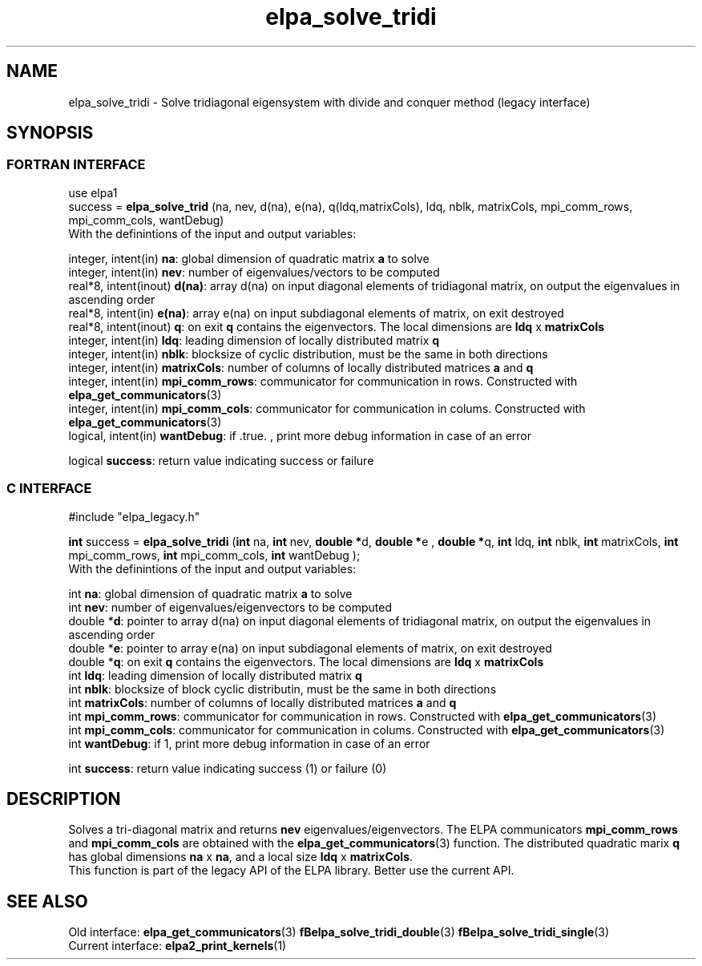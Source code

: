 .TH "elpa_solve_tridi" 3 "Wed May 17 2017" "ELPA" \" -*- nroff -*-
.ad l
.nh
.SH NAME
elpa_solve_tridi \- Solve tridiagonal eigensystem with divide and conquer method (legacy interface)
.br

.SH SYNOPSIS
.br
.SS FORTRAN INTERFACE
use elpa1
.br
.br
.RI  "success = \fBelpa_solve_trid\fP (na, nev, d(na), e(na), q(ldq,matrixCols), ldq, nblk, matrixCols, mpi_comm_rows, mpi_comm_cols, wantDebug)"
.br
.RI " "
.br
.RI "With the definintions of the input and output variables:"

.br
.RI "integer, intent(in)    \fBna\fP:            global dimension of quadratic matrix \fBa\fP to solve"
.br
.RI "integer, intent(in)    \fBnev\fP:           number of eigenvalues/vectors to be computed"
.br
.RI "real*8,  intent(inout) \fBd(na)\fP:         array d(na) on input diagonal elements of tridiagonal matrix, on output the eigenvalues in ascending order"
.br
.RI "real*8,  intent(in)    \fBe(na)\fP:         array e(na) on input subdiagonal elements of matrix, on exit destroyed"
.br
.RI "real*8,  intent(inout) \fBq\fP:             on exit \fBq\fP contains the eigenvectors. The local dimensions are \fBldq\fP x \fBmatrixCols\fP"
.br
.RI "integer, intent(in)    \fBldq\fP:           leading dimension of locally distributed matrix \fBq\fP"
.br
.RI "integer, intent(in)    \fBnblk\fP:          blocksize of cyclic distribution, must be the same in both directions"
.br
.RI "integer, intent(in)    \fBmatrixCols\fP:    number of columns of locally distributed matrices \fBa\fP and \fBq\fP"
.br
.RI "integer, intent(in)    \fBmpi_comm_rows\fP: communicator for communication in rows. Constructed with \fBelpa_get_communicators\fP(3)"
.br
.RI "integer, intent(in)    \fBmpi_comm_cols\fP: communicator for communication in colums. Constructed with \fBelpa_get_communicators\fP(3)"
.br
.RI "logical, intent(in)    \fBwantDebug\fP:     if .true. , print more debug information in case of an error"

.RI "logical                \fBsuccess\fP:       return value indicating success or failure"
.br
.SS C INTERFACE
#include "elpa_legacy.h"

.br
.RI "\fBint\fP success = \fBelpa_solve_tridi\fP (\fBint\fP na, \fBint\fP nev, \fB double *\fPd,\fB double *\fPe ,\fB double *\fPq, \fBint\fP ldq, \fBint\fP nblk, \fBint\fP matrixCols, \fBint\fP mpi_comm_rows, \fBint\fP mpi_comm_cols, \fBint\fP wantDebug );"
.br
.RI " "
.br
.RI "With the definintions of the input and output variables:"

.br
.RI "int     \fBna\fP:            global dimension of quadratic matrix \fBa\fP to solve"
.br
.RI "int     \fBnev\fP:           number of eigenvalues/eigenvectors to be computed"
.br
.RI "double *\fBd\fP:             pointer to array d(na) on input diagonal elements of tridiagonal matrix, on output the eigenvalues in ascending order"
.br
.RI "double *\fBe\fP:             pointer to array e(na) on input subdiagonal elements of matrix, on exit destroyed"
.br
.RI "double *\fBq\fP:             on exit \fBq\fP contains the eigenvectors. The local dimensions are \fBldq\fP x \fBmatrixCols\fP"
.br
.RI "int     \fBldq\fP:           leading dimension of locally distributed matrix \fBq\fP"
.br
.RI "int     \fBnblk\fP:          blocksize of block cyclic distributin, must be the same in both directions"
.br
.RI "int     \fBmatrixCols\fP:    number of columns of locally distributed matrices \fBa\fP and \fBq\fP"
.br
.RI "int     \fBmpi_comm_rows\fP: communicator for communication in rows. Constructed with \fBelpa_get_communicators\fP(3)"
.br
.RI "int     \fBmpi_comm_cols\fP: communicator for communication in colums. Constructed with \fBelpa_get_communicators\fP(3)"
.br
.RI "int     \fBwantDebug\fP:     if 1, print more debug information in case of an error"
.br

.RI "int     \fBsuccess\fP:       return value indicating success (1) or failure (0)

.SH DESCRIPTION
Solves a tri-diagonal matrix and returns \fBnev\fP eigenvalues/eigenvectors. The ELPA communicators \fBmpi_comm_rows\fP and \fBmpi_comm_cols\fP are obtained with the \fBelpa_get_communicators\fP(3) function. The distributed quadratic marix \fBq\fP has global dimensions \fBna\fP x \fBna\fP, and a local size \fBldq\fP x \fBmatrixCols\fP.
.br
This function is part of the legacy API of the ELPA library. Better use the current API.
.br
.SH "SEE ALSO"
.br
Old interface:
\fBelpa_get_communicators\fP(3) \fBfBelpa_solve_tridi_double\fP(3)  \fBfBelpa_solve_tridi_single\fP(3)
.br
Current interface:
\fBelpa2_print_kernels\fP(1)
